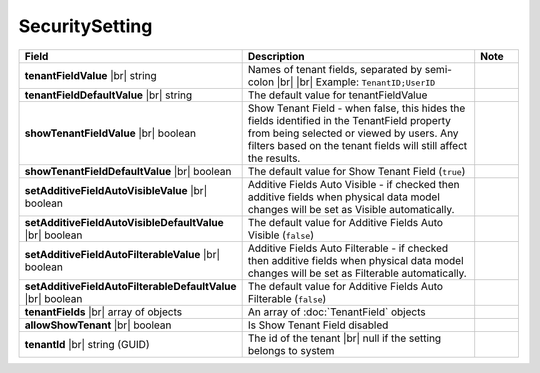 

===================
SecuritySetting
===================

.. list-table::
   :header-rows: 1
   :widths: 25 65 10

   *  -  Field
      -  Description
      -  Note
   *  -  **tenantFieldValue** |br|
         string
      -  Names of tenant fields, separated by semi-colon |br| |br|
         Example: ``TenantID;UserID``
      -
   *  -  **tenantFieldDefaultValue** |br|
         string
      -  The default value for tenantFieldValue
      -
   *  -  **showTenantFieldValue** |br|
         boolean
      -  Show Tenant Field - when false, this hides the fields identified in the TenantField property from being selected or viewed by users. Any filters based on the tenant fields will still affect the results.
      -
   *  -  **showTenantFieldDefaultValue** |br|
         boolean
      -  The default value for Show Tenant Field (``true``)
      -
   *  -  **setAdditiveFieldAutoVisibleValue** |br|
         boolean
      -  Additive Fields Auto Visible - if checked then additive fields when physical data model changes will be set as Visible automatically.
      -
   *  -  **setAdditiveFieldAutoVisibleDefaultValue** |br|
         boolean
      -  The default value for Additive Fields Auto Visible (``false``)
      -
   *  -  **setAdditiveFieldAutoFilterableValue** |br|
         boolean
      -  Additive Fields Auto Filterable - if checked then additive fields when physical data model changes will be set as Filterable automatically.
      -
   *  -  **setAdditiveFieldAutoFilterableDefaultValue** |br|
         boolean
      -  The default value for Additive Fields Auto Filterable (``false``)
      -
   *  -  **tenantFields** |br|
         array of objects
      -  An array of :doc:`TenantField` objects
      -
   *  -  **allowShowTenant** |br|
         boolean
      -  Is Show Tenant Field disabled
      -
   *  -  **tenantId** |br|
         string (GUID)
      -  The id of the tenant |br|
         null if the setting belongs to system
      -
